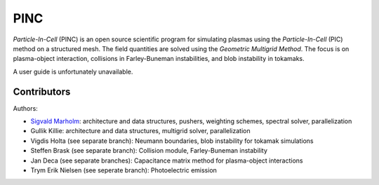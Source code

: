 PINC
====

*Particle-In-Cell* (PINC) is an open source scientific program for simulating plasmas using the *Particle-In-Cell* (PIC) method on a structured mesh. The field quantities are solved using the *Geometric Multigrid Method*. The focus is on plasma-object interaction, collisions in Farley-Buneman instabilities, and blob instability in tokamaks.

A user guide is unfortunately unavailable.

Contributors
------------

Authors:

- `Sigvald Marholm`_: architecture and data structures, pushers, weighting schemes, spectral solver, parallelization
- Gullik Killie: architecture and data structures, multigrid solver, parallelization
- Vigdis Holta (see separate branch): Neumann boundaries, blob instability for tokamak simulations
- Steffen Brask (see separate branch): Collision module, Farley-Buneman instability
- Jan Deca (see separate branches): Capacitance matrix method for plasma-object interactions
- Trym Erik Nielsen (see seperate branch): Photoelectric emission
.. _`Sigvald Marholm`: mailto:sigvald@marebakken.com
